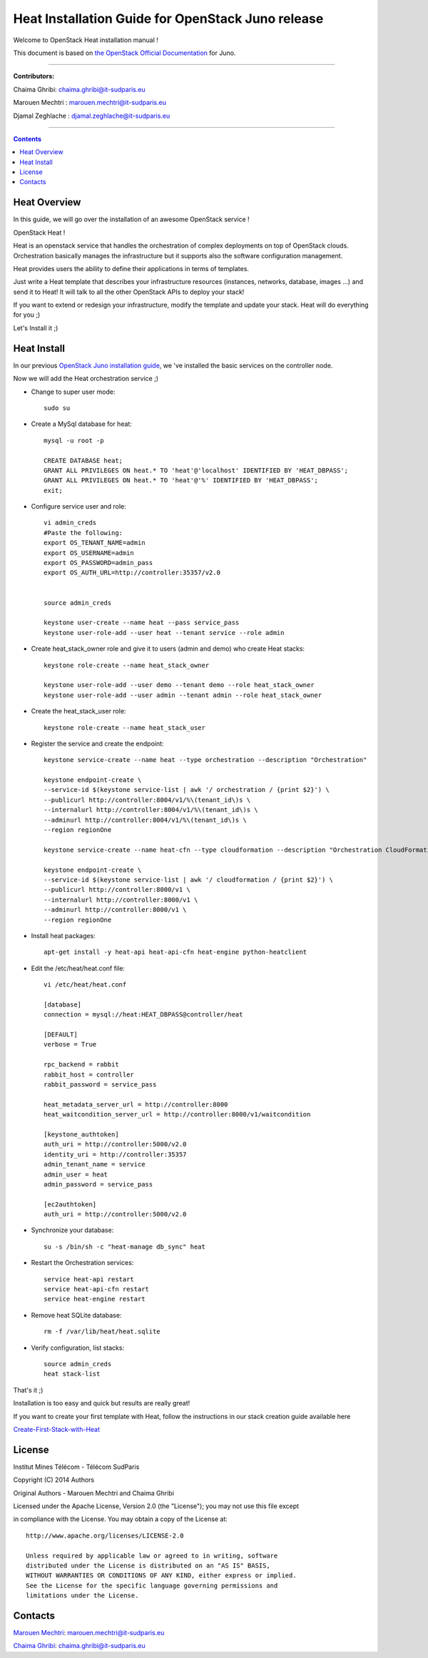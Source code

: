 ####
Heat Installation Guide for OpenStack Juno release
####

Welcome to OpenStack Heat installation manual !

This document is based on `the OpenStack Official Documentation <http://docs.openstack.org/juno/install-guide/install/apt/content/>`_ for Juno. 

===============================


**Contributors:**

Chaima Ghribi: chaima.ghribi@it-sudparis.eu

Marouen Mechtri : marouen.mechtri@it-sudparis.eu

Djamal Zeghlache : djamal.zeghlache@it-sudparis.eu

================================

.. contents::

Heat Overview
=============

In this guide, we will go over the installation of an awesome OpenStack service !  

OpenStack Heat !  

Heat is an openstack service that handles the orchestration of complex deployments on top of OpenStack clouds. Orchestration basically 
manages the infrastructure but it supports also the software configuration management.  

Heat provides users the ability to define their applications in terms of templates.

Just write a Heat template that describes your infrastructure resources (instances, networks, database, images ...) and send it to Heat! It will talk to all the other OpenStack APIs to deploy your stack! 

If you want to extend or redesign your infrastructure, modify the template and update your stack. Heat will do everything for you ;)

Let's Install it ;)

Heat Install
============

In our previous `OpenStack Juno installation guide <https://github.com/ChaimaGhribi/OpenStack-Juno-Installation/blob/master/OpenStack-Juno-Installation.rst>`_, we 've installed the basic services on the controller node.

Now we will add the Heat orchestration service ;)

.. image:: https://raw.githubusercontent.com/MarouenMechtri/Heat-Installation-for-OpenStack-Juno/master/images/controller-heat.jpg

* Change to super user mode::

    sudo su


* Create a MySql database for heat::

    mysql -u root -p

    CREATE DATABASE heat;
    GRANT ALL PRIVILEGES ON heat.* TO 'heat'@'localhost' IDENTIFIED BY 'HEAT_DBPASS';
    GRANT ALL PRIVILEGES ON heat.* TO 'heat'@'%' IDENTIFIED BY 'HEAT_DBPASS';
    exit;


* Configure service user and role::
    
    vi admin_creds
    #Paste the following:
    export OS_TENANT_NAME=admin
    export OS_USERNAME=admin
    export OS_PASSWORD=admin_pass
    export OS_AUTH_URL=http://controller:35357/v2.0
    
    
    source admin_creds

    keystone user-create --name heat --pass service_pass
    keystone user-role-add --user heat --tenant service --role admin

* Create heat_stack_owner role and give it to users (admin and demo) who create Heat stacks::

    keystone role-create --name heat_stack_owner

    keystone user-role-add --user demo --tenant demo --role heat_stack_owner
    keystone user-role-add --user admin --tenant admin --role heat_stack_owner


* Create the heat_stack_user role::

    keystone role-create --name heat_stack_user

* Register the service and create the endpoint::
    
    keystone service-create --name heat --type orchestration --description "Orchestration"
    
    keystone endpoint-create \
    --service-id $(keystone service-list | awk '/ orchestration / {print $2}') \
    --publicurl http://controller:8004/v1/%\(tenant_id\)s \
    --internalurl http://controller:8004/v1/%\(tenant_id\)s \
    --adminurl http://controller:8004/v1/%\(tenant_id\)s \
    --region regionOne
    
    keystone service-create --name heat-cfn --type cloudformation --description "Orchestration CloudFormation"
    
    keystone endpoint-create \
    --service-id $(keystone service-list | awk '/ cloudformation / {print $2}') \
    --publicurl http://controller:8000/v1 \
    --internalurl http://controller:8000/v1 \
    --adminurl http://controller:8000/v1 \
    --region regionOne


* Install heat packages::

    apt-get install -y heat-api heat-api-cfn heat-engine python-heatclient

* Edit the /etc/heat/heat.conf file::

    vi /etc/heat/heat.conf
   
    [database]
    connection = mysql://heat:HEAT_DBPASS@controller/heat
  
    [DEFAULT]  
    verbose = True
    
    rpc_backend = rabbit
    rabbit_host = controller
    rabbit_password = service_pass
    
    heat_metadata_server_url = http://controller:8000
    heat_waitcondition_server_url = http://controller:8000/v1/waitcondition
    
    [keystone_authtoken]
    auth_uri = http://controller:5000/v2.0
    identity_uri = http://controller:35357
    admin_tenant_name = service
    admin_user = heat
    admin_password = service_pass
    
    [ec2authtoken]
    auth_uri = http://controller:5000/v2.0
    

* Synchronize your database::
  
    su -s /bin/sh -c "heat-manage db_sync" heat

* Restart the Orchestration services::

    service heat-api restart
    service heat-api-cfn restart
    service heat-engine restart


* Remove heat SQLite database::

    rm -f /var/lib/heat/heat.sqlite


* Verify configuration, list stacks::
  
    source admin_creds
    heat stack-list


That's it ;) 

Installation is too easy and quick but results are really great!

If you want to create your first template with Heat, follow the instructions in our stack creation guide available here 

`Create-First-Stack-with-Heat <https://github.com/MarouenMechtri/Heat-Installation-for-OpenStack-Juno/blob/master/Create-your-first-stack-with-Heat.rst>`_

License
=======
Institut Mines Télécom - Télécom SudParis  

Copyright (C) 2014  Authors

Original Authors -  Marouen Mechtri and  Chaima Ghribi 

Licensed under the Apache License, Version 2.0 (the "License");
you may not use this file except 

in compliance with the License. You may obtain a copy of the License at::

    http://www.apache.org/licenses/LICENSE-2.0
    
    Unless required by applicable law or agreed to in writing, software
    distributed under the License is distributed on an "AS IS" BASIS,
    WITHOUT WARRANTIES OR CONDITIONS OF ANY KIND, either express or implied.
    See the License for the specific language governing permissions and
    limitations under the License.


Contacts
========

`Marouen Mechtri <https://www.linkedin.com/in/mechtri>`_: marouen.mechtri@it-sudparis.eu

`Chaima Ghribi <https://www.linkedin.com/profile/view?id=53659267&trk=nav_responsive_tab_profile>`_: chaima.ghribi@it-sudparis.eu
